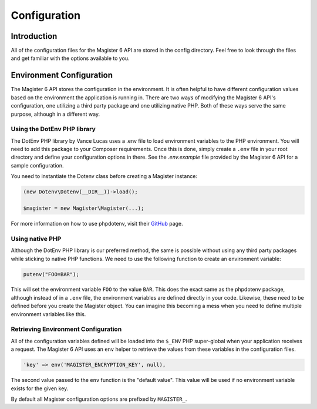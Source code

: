 =============
Configuration
=============


Introduction
============

All of the configuration files for the Magister 6 API are stored in the config directory. Feel free to look through the files and get familiar with the options available to you.


Environment Configuration
=========================

The Magister 6 API stores the configuration in the environment. It is often helpful to have different configuration values based on the environment the application is running in. There are two ways of modifying the Magister 6 API's configuration, one utilizing a third party package and one utilizing native PHP. Both of these ways serve the same purpose, although in a different way.


Using the DotEnv PHP library
----------------------------

The DotEnv PHP library by Vance Lucas uses a .env file to load environment variables to the PHP environment. You will need to add this package to your Composer requirements. Once this is done, simply create a ``.env`` file in your root directory and define your configuration options in there. See the `.env.example` file provided by the Magister 6 API for a sample configuration.

You need to instantiate the Dotenv class before creating a Magister instance:

.. code-block:: php

    (new Dotenv\Dotenv(__DIR__))->load();

    $magister = new Magister\Magister(...);

For more information on how to use phpdotenv, visit their `GitHub <https://github.com/vlucas/phpdotenv>`_ page. 


Using native PHP
----------------

Although the DotEnv PHP library is our preferred method, the same is possible without using any third party packages while sticking to native PHP functions. We need to use the following function to create an environment variable:

.. code-block:: php

    putenv("FOO=BAR");

This will set the environment variable ``FOO`` to the value ``BAR``. This does the exact same as the phpdotenv package, although instead of in a ``.env`` file, the environment variables are defined directly in your code. Likewise, these need to be defined before you create the Magister object. You can imagine this becoming a mess when you need to define multiple environment variables like this.


Retrieving Environment Configuration
------------------------------------

All of the configuration variables defined will be loaded into the ``$_ENV`` PHP super-global when your application receives a request. The Magister 6 API uses an ``env`` helper to retrieve the values from these variables in the configuration files. 

.. code-block:: php

    'key' => env('MAGISTER_ENCRYPTION_KEY', null),

The second value passed to the ``env`` function is the "default value". This value will be used if no environment variable exists for the given key.

By default all Magister configuration options are prefixed by ``MAGISTER_``.
